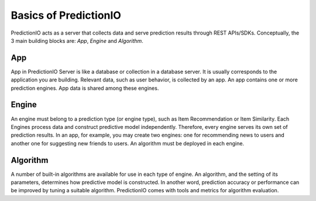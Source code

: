 ======================
Basics of PredictionIO
======================

PredictionIO acts as a server that collects data and serve prediction results through REST APIs/SDKs.
Conceptually, the 3 main building blocks are: *App*, *Engine* and *Algorithm*.

.. image:: /images/concepts-app-engine-algo.png

App
---

App in PredictionIO Server is like a database or collection in a database server. 
It is usually corresponds to the application you are building.
Relevant data, such as user behavior, is collected by an app.  
An app contains one or more prediction engines. App data is shared among these engines.

Engine
------

An engine must belong to a prediction type (or engine type), such as Item Recommendation or Item Similarity.
Each Engines process data and construct predictive model independently. Therefore, every engine serves its own set of prediction results.
In an app, for example, you may create two engines: one for recommending news to users and another one for suggesting new friends to users.
An algorithm must be deployed in each engine.

Algorithm
---------

A number of built-in algorithms are available for use in each type of engine.
An algorithm, and the setting of its parameters, determines how predictive model is constructed. In another word, prediction accuracy or performance can be improved by tuning a suitable algorithm.
PredictionIO comes with tools and metrics for algorithm evaluation.